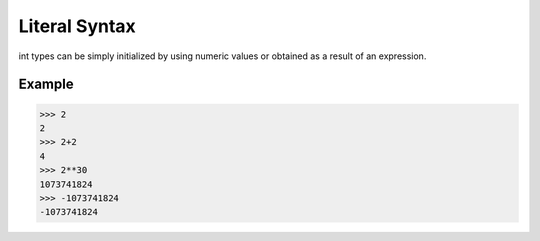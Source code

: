 ==============
Literal Syntax
==============

int types can be simply initialized by using numeric values or obtained as a result of an expression.

Example
-------
>>> 2
2
>>> 2+2
4
>>> 2**30
1073741824
>>> -1073741824
-1073741824
